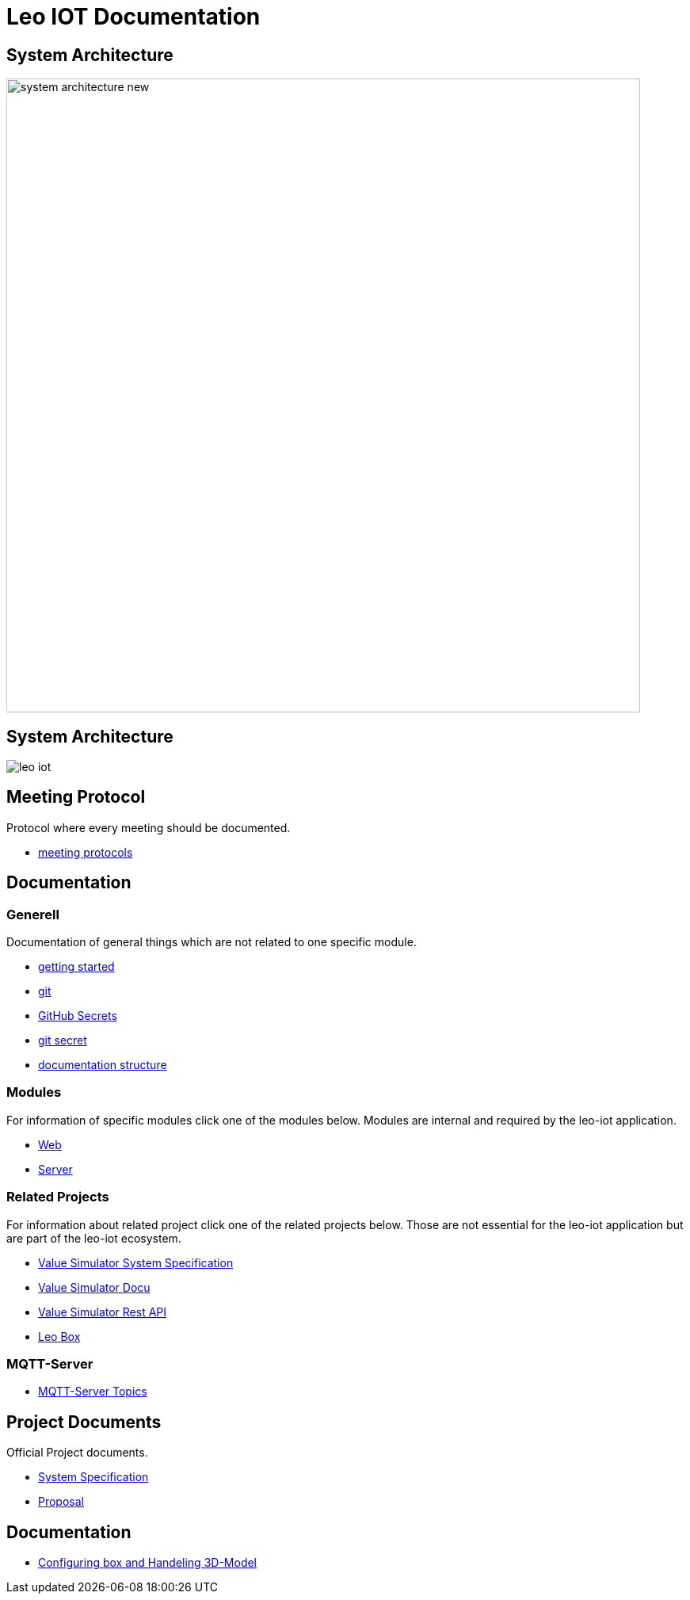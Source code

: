 = Leo IOT Documentation
ifndef::imagesdir[:imagesdir: images]

== System Architecture

image:system_architecture_new.png[width=800px]

== System Architecture

image:architecture/leo-iot.png[]


== Meeting Protocol

Protocol where every meeting should be documented.

* link:meeting-protocol/index[meeting protocols]


== Documentation

=== Generell

Documentation of general things which are not related to one specific module.

* link:general/getting-started[getting started]
* link:general/git[git]
* link:general/github-secrets[GitHub Secrets]
* link:general/git-secret[git secret]
* link:general/documentation-structure[documentation structure]

=== Modules

For information of specific modules click one of the modules below. Modules are internal and required by the leo-iot application.

- link:leo-iot-web/index[Web]
- link:leo-iot-server/index[Server]

=== Related Projects

For information about related project click one of the related projects below. Those are not essential for the leo-iot application but are part of the leo-iot ecosystem.

- link:value-simulator/index[Value Simulator System Specification]
- link:value-simulator/valueSimulator-Documention[Value Simulator Docu]
- link:value-simulator/valueSimRestAPI[Value Simulator Rest API]
- link:leo-box/index[Leo Box]

=== MQTT-Server

- link:mqtt-server/mqtt-server-topics[MQTT-Server Topics]

== Project Documents

Official Project documents.

* link:project-documents/System-Specification[System Specification]
* link:project-documents/Proposal[Proposal]

== Documentation

* link:leo-iot-web/setting-up-box-and-adding-rooms[Configuring box and Handeling 3D-Model]
